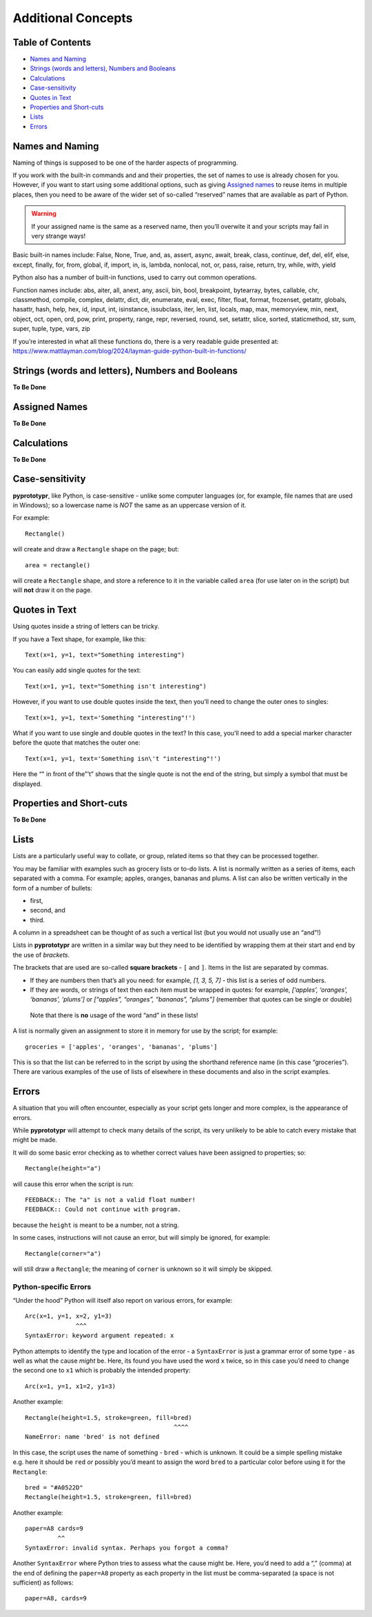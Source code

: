 ===================
Additional Concepts
===================

Table of Contents
=================

-  `Names and Naming`_
-  `Strings (words and letters), Numbers and Booleans`_
-  `Calculations`_
-  `Case-sensitivity`_
-  `Quotes in Text`_
-  `Properties and Short-cuts`_
-  `Lists`_
-  `Errors`_

Names and Naming 
================

Naming of things is supposed to be one of the harder aspects of
programming.

If you work with the built-in commands and and their properties, the set
of names to use is already chosen for you. However, if you want to start
using some additional options, such as giving `Assigned names`_ to reuse 
items in multiple places, then you need to be aware of the wider set of 
so-called “reserved” names that are available as part of Python. 

.. WARNING::
   If your assigned name is the same as a reserved name, then you’ll
   overwite it and your scripts may fail in very strange ways!

Basic built-in names include: False, None, True, and, as, assert, async,
await, break, class, continue, def, del, elif, else, except, finally,
for, from, global, if, import, in, is, lambda, nonlocal,
not, or, pass, raise, return, try, while, with, yield

Python also has a number of built-in functions, used to carry out common
operations.

Function names include: abs, aiter, all, anext, any, ascii, bin, bool,
breakpoint, bytearray, bytes, callable, chr, classmethod, compile,
complex, delattr, dict, dir, enumerate, eval, exec, filter, float,
format, frozenset, getattr, globals, hasattr, hash, help, hex, id,
input, int, isinstance, issubclass, iter, len, list, locals, map, max,
memoryview, min, next, object, oct, open, ord, pow, print, property,
range, repr, reversed, round, set, setattr, slice, sorted, staticmethod,
str, sum, super, tuple, type, vars, zip

If you’re interested in what all these functions do, there is a very
readable guide presented at:
https://www.mattlayman.com/blog/2024/layman-guide-python-built-in-functions/


Strings (words and letters), Numbers and Booleans 
=================================================

**To Be Done**


Assigned Names
==============

**To Be Done**


Calculations 
============

**To Be Done**


Case-sensitivity 
================

**pyprototypr**, like Python, is case-sensitive - unlike some computer 
languages (or, for example, file names that are used in Windows); so a
lowercase name is *NOT* the same as an uppercase version of it.

For example::

    Rectangle()

will create and draw a ``Rectangle`` shape on the page; but::

    area = rectangle()

will create a ``Rectangle`` shape, and store a reference to it in the variable
called ``area`` (for use later on in the script) but will **not** draw it on the
page.

Quotes in Text 
==============

Using quotes inside a string of letters can be tricky.

If you have a Text shape, for example, like this::

   Text(x=1, y=1, text="Something interesting")

You can easily add single quotes for the text::

   Text(x=1, y=1, text="Something isn't interesting")

However, if you want to use double quotes inside the text, then you’ll
need to change the outer ones to singles::

   Text(x=1, y=1, text='Something "interesting"!')

What if you want to use single and double quotes in the text? In this
case, you’ll need to add a special marker character before the quote
that matches the outer one::

   Text(x=1, y=1, text='Something isn\'t "interesting"!')

Here the “" in front of the”’t” shows that the single quote is not the
end of the string, but simply a symbol that must be displayed.


Properties and Short-cuts 
=========================

**To Be Done**


Lists 
=====

Lists are a particularly useful way to collate, or group, related items
so that they can be processed together.

You may be familiar with examples such as grocery lists or to-do lists.
A list is normally written as a series of items, each separated with a
comma. For example; apples, oranges, bananas and plums. A list can also
be written vertically in the form of a number of bullets:

-  first,
-  second, and
-  third.

A column in a spreadsheet can be thought of as such a vertical list (but
you would not usually use an “and”!)

Lists in **pyprototypr** are written in a similar way but they need to
be identified by wrapping them at their start and end by the use of
*brackets*.

The brackets that are used are so-called **square brackets** - ``[`` and
``]``. Items in the list are separated by commas.

-  If they are numbers then that’s all you need: for example, *[1, 3, 5,
   7]* - this list is a series of odd numbers.
-  If they are words, or strings of text then each item must be wrapped
   in quotes: for example, *[‘apples’, ‘oranges’, ‘bananas’, ‘plums’]*
   or *[“apples”, “oranges”, “bananas”, “plums”]* (remember that quotes
   can be single or double)

..

   Note that there is **no** usage of the word “and” in these lists!

A list is normally given an assignment to store it in memory for use by
the script; for example::

   groceries = ['apples', 'oranges', 'bananas', 'plums']

This is so that the list can be referred to in the script by using the
shorthand reference name (in this case “groceries”). There are various
examples of the use of lists of elsewhere in these documents and also in
the script examples.

Errors 
======

A situation that you will often encounter, especially as your script gets 
longer and more complex, is the appearance of errors.

While **pyprototypr** will attempt to check many details of the script,
its very unlikely to be able to catch every mistake that might be made.

It will do some basic error checking as to whether correct values have
been assigned to properties; so::

    Rectangle(height="a")

will cause this error when the script is run::

    FEEDBACK:: The "a" is not a valid float number!
    FEEDBACK:: Could not continue with program.

because the ``height`` is meant to be a number, not a string.

In some cases, instructions will not cause an error, but will simply be ignored,
for example::

    Rectangle(corner="a")

will still draw a ``Rectangle``; the meaning of ``corner`` is unknown so it will
simply be skipped.


Python-specific Errors
----------------------

“Under the hood” Python will itself also report on various errors, for example::

   Arc(x=1, y=1, x=2, y1=3)
                 ^^^
   SyntaxError: keyword argument repeated: x

Python attempts to identify the type and location of the error - a
``SyntaxError`` is just a grammar error of some type - as well as what
the cause *might* be. Here, its found you have used the word ``x`` twice,
so in this case you’d need to change the second one to ``x1`` which is probably the intended property::

   Arc(x=1, y=1, x1=2, y1=3)

Another example::

   Rectangle(height=1.5, stroke=green, fill=bred)
                                            ^^^^
   NameError: name 'bred' is not defined

In this case, the script uses the name of something - ``bred`` - which
is unknown. It could be a simple spelling mistake e.g. here it should be
``red`` *or* possibly you’d meant to assign the word ``bred`` to a particular
color before using it for the ``Rectangle``::

   bred = "#A0522D"
   Rectangle(height=1.5, stroke=green, fill=bred)

Another example::

   paper=A8 cards=9
            ^^
   SyntaxError: invalid syntax. Perhaps you forgot a comma?

Another ``SyntaxError`` where Python tries to assess what the cause
might be. Here, you’d need to add a “,” (comma) at the end of defining the
``paper=A8`` property as each property in the list must be comma-separated 
(a space is not sufficient) as follows::

   paper=A8, cards=9
